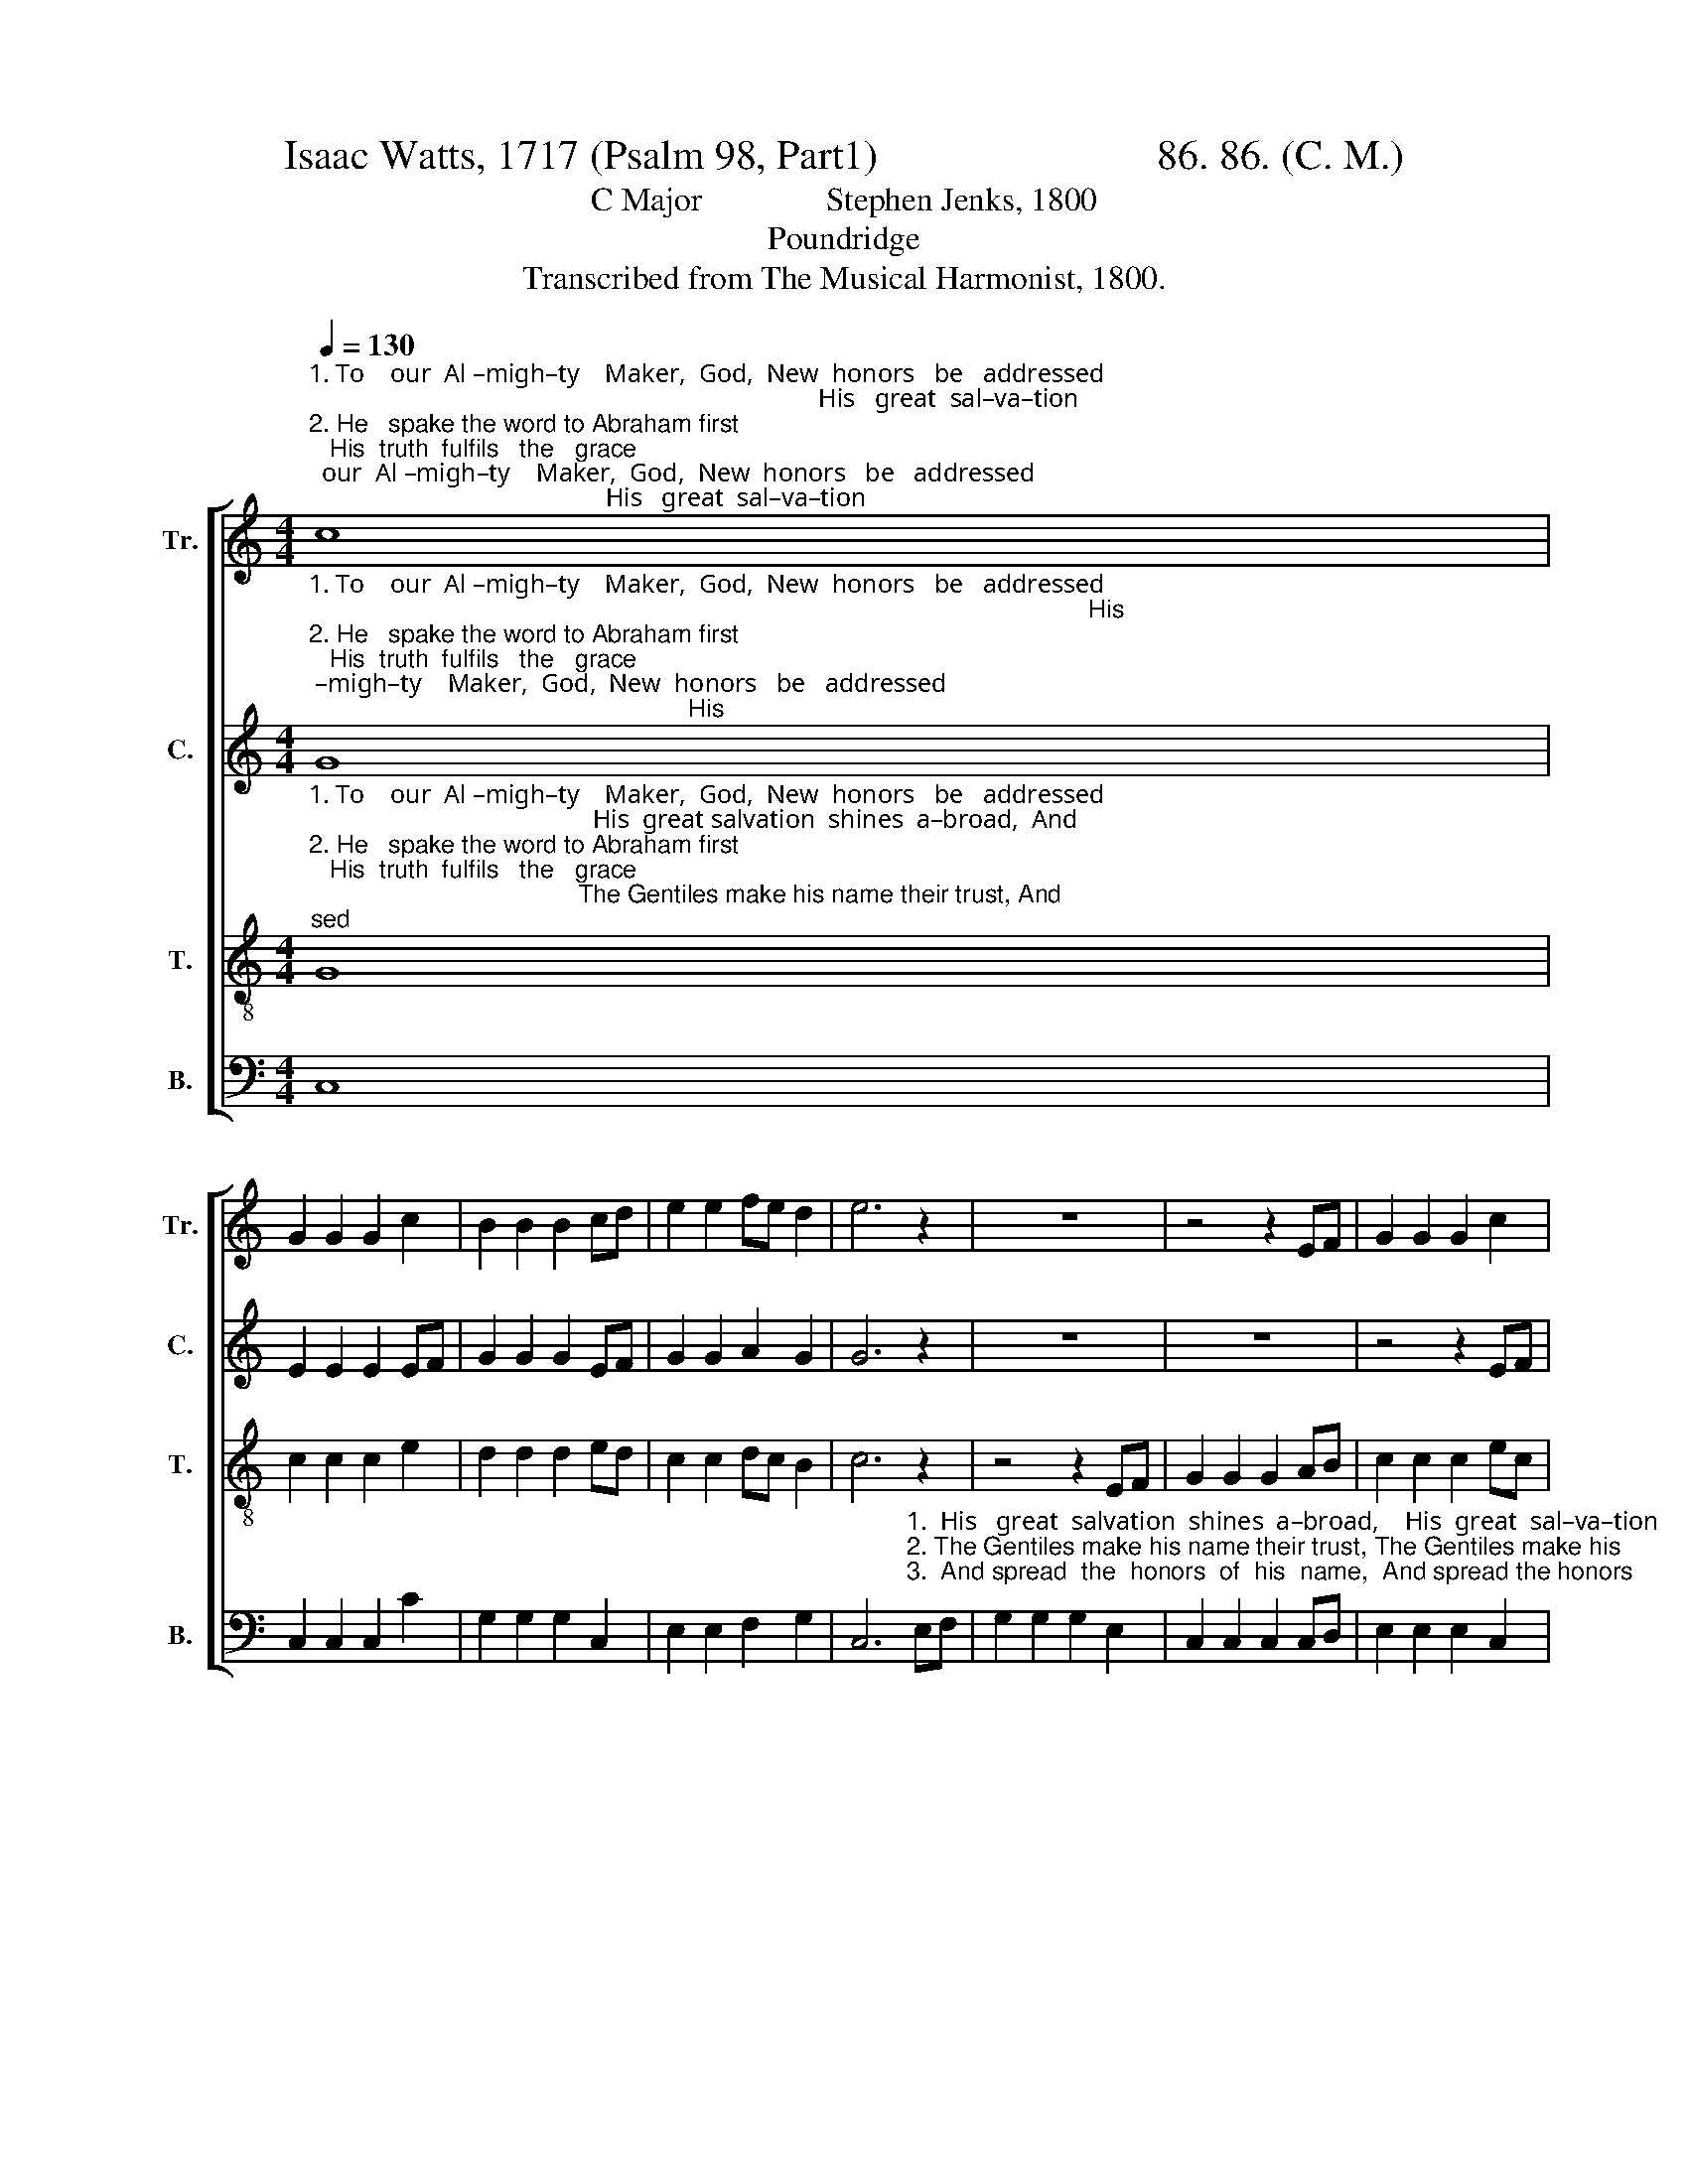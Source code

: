 X:1
T:Isaac Watts, 1717 (Psalm 98, Part1)                           86. 86. (C. M.)
T:C Major               Stephen Jenks, 1800
T:Poundridge
T:Transcribed from The Musical Harmonist, 1800.
%%score [ 1 2 3 4 ]
L:1/8
Q:1/4=130
M:4/4
K:C
V:1 treble nm="Tr." snm="Tr."
V:2 treble nm="C." snm="C."
V:3 treble-8 nm="T." snm="T."
V:4 bass nm="B." snm="B."
V:1
"^1. To    our  Al –migh–ty    Maker,  God,  New  honors   be   addressed;                                                                               His   great  sal–va–tion \n2. He   spake the word to Abraham first;   His  truth  fulfils   the   grace;                                                                               The Gentiles make his\n3. Let the whole earth his love proclaim  With all her diff'rent tongues,                                                                               And spread the honors" c8 | %1
 G2 G2 G2 c2 | B2 B2 B2 cd | e2 e2 fe d2 | e6 z2 | z8 | z4 z2 EF | G2 G2 G2 c2 | %8
"^1. shines abroad,  And makes the na – tions  blest. ______________     His  great salvation  shines  abroad,  And makes the na  – tions  blest. \n2. name their trust, And learn his right–eous–ness. _____________  The Gentiles make his name their trust, And learn his right–eous–ness.\n3. of  his  name     In   me  –   lo  –  dy   and    songs. ______________   And spread  the  honors  of  his  name    In  me –  lo  – dy  and   songs." B2 B2 B2 cd | %9
 e2 e2 e2 cB | c8- | c6 G2 | c2 c2 c2 e2 | dc BA G2 c2 | e2 c2 d2 B2 | c8 |] %16
V:2
"^1. To    our  Al –migh–ty    Maker,  God,  New  honors   be   addressed;                                                                                                                 His \n2. He   spake the word to Abraham first;   His  truth  fulfils   the   grace;                                                                                                                 The\n3. Let the whole earth his love proclaim  With all her diff'rent tongues,                                                                                                                 And" G8 | %1
 E2 E2 E2 EF | G2 G2 G2 EF | G2 G2 A2 G2 | G6 z2 | z8 | z8 | z4 z2 EF | %8
"^1. great  sal–va–tion  shines  abroad,  And  makes  the nations  blest.       His  great salvation  shines  abroad,  And makes the na  – tions  blest.\n2. Gentiles make his name their trust, And learn his right–eous–ness. The Gentiles make his name their trust, And learn his right–eous–ness.\n3. spread  the  honors  of    his   name    In   me –  lo –  dy  and   songs.   And spread  the  honors  of  his  name    In   me –  lo  – dy    and   songs." G2 G2 G2 A2 | %9
 G2 G2 GF EF | G2 A2 G2 G2 | G6 E2 | G2 G2 G2 c2 | G2 G2 G2 AB | c2 G2 A2 G2 | G8 |] %16
V:3
"^1. To    our  Al –migh–ty    Maker,  God,  New  honors   be   addressed;                                            His  great salvation  shines  a–broad,  And\n2. He   spake the word to Abraham first;   His  truth  fulfils   the   grace;                                       The Gentiles make his name their trust, And\n3. Let the whole earth his love proclaim  With all her diff'rent tongues,                                            And  spread  the  honors  of his name   In" G8 | %1
 c2 c2 c2 e2 | d2 d2 d2 ed | c2 c2 dc B2 | c6 z2 | z4 z2 EF | G2 G2 G2 AB | c2 c2 c2 ec | %8
"^1. makes the na– tions  blest. ______________                                            His  great salvation  shines  abroad,  And makes the na  – tions  blest.  \n2. learn his  right–eous–ness. ______________                                       The Gentiles make his name their trust, And learn his right–eous–ness.\n3. me –  lo –  dy  and   songs. ______________                                            And spread  the  honors  of  his  name    In   me –  lo  – dy and  songs." d2 d2 d2 cB | %9
 c8- | c6 z2 | z4 z2 c2 | e2 e2 e2 c2 | d2 d2 d2 ef | g2 e2 dc B2 | c8 |] %16
V:4
 C,8 | C,2 C,2 C,2 C2 | G,2 G,2 G,2 C,2 | E,2 E,2 F,2 G,2 | %4
 C,6"^1.  His   great  salvation  shines  a–broad,    His  great  sal–va–tion\n2. The Gentiles make his name their trust, The Gentiles make his\n3.  And spread  the  honors  of  his  name,  And spread the honors" E,F, | %5
 G,2 G,2 G,2 E,2 | C,2 C,2 C,2 C,D, | E,2 E,2 E,2 C,2 | %8
"^1. shines abroad,  And makes the na – tions  blest. ______________      His  great salvation  shines  abroad,  And makes the na  – tions  blest.\n2. name their trust, And learn his right–eous–ness. _____________    The Gentiles make his name their trust, And learn his right–eous–ness.\n3. of  his  name     In   me  –   lo  –  dy   and    songs. ______________  And spread  the  honors  of  his  name    In   me –  lo  – dy    and   songs." G,2 G,2 G,2 E,2 | %9
 C2 C2 C2 G,2 | C,8- | C,6 C,2 | B,2 B,2 B,2 C,2 | G,A, G,F, G,2 E,2 | C,2 E,2 F,2 G,2 | C,8 |] %16

